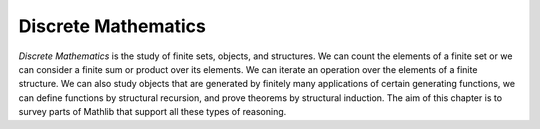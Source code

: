 .. _discrete_mathematics:

Discrete Mathematics
====================

*Discrete Mathematics* is the study of finite sets, objects, and structures.
We can count the elements of a finite set or we can consider a finite sum or product over its
elements.
We can iterate an operation over the elements of a finite structure.
We can also study objects that are generated by finitely many applications of
certain generating functions, we can define functions by structural recursion,
and prove theorems by structural induction.
The aim of this chapter is to survey parts of Mathlib that support all these types
of reasoning.
